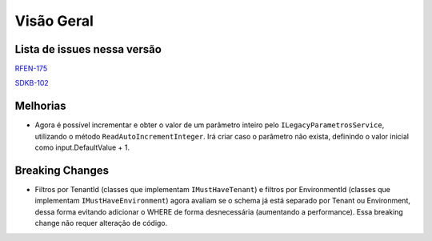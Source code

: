 Visão Geral
===========

Lista de issues nessa versão
----------------------------

RFEN-175_

SDKB-102_

.. _RFEN-175: https://portal.korp.com.br/projetos/c2fe24bf-5393-742e-e371-237e95e9b08f/lista?identificador=RFEN-175
.. _SDKB-102: https://portal.korp.com.br/projetos/935791cf-dbfc-6432-00ce-8a691531e47f/lista?identificador=SDKB-102

Melhorias
---------

* Agora é possível incrementar e obter o valor de um parâmetro inteiro pelo ``ILegacyParametrosService``, utilizando o método ``ReadAutoIncrementInteger``. Irá criar caso o parâmetro não exista, definindo o valor inicial como input.DefaultValue + 1.

Breaking Changes
----------------

* Filtros por TenantId (classes que implementam ``IMustHaveTenant``) e filtros por EnvironmentId (classes que implementam ``IMustHaveEnvironment``) agora avaliam se o schema já está separado por Tenant ou Environment, dessa forma evitando adicionar o WHERE de forma desnecessária (aumentando a performance). Essa breaking change não requer alteração de código.

